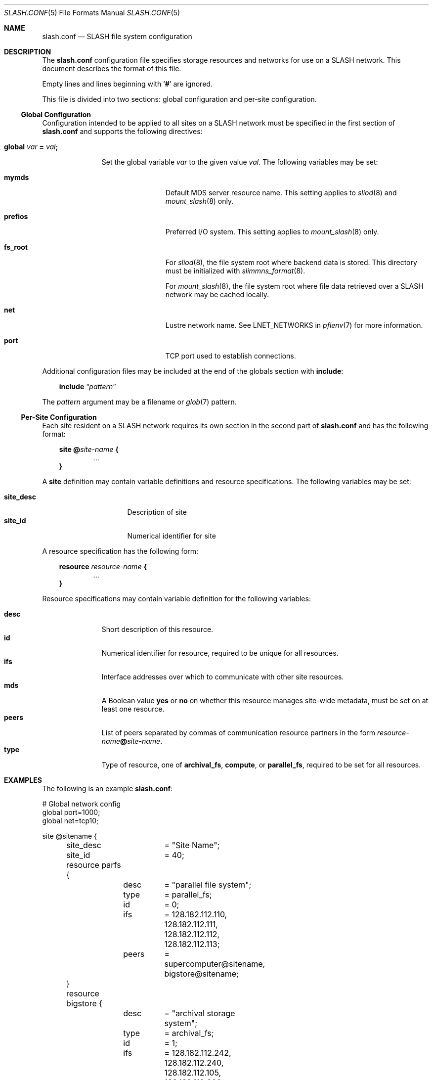 .\" $Id$
.\" %PSC_START_COPYRIGHT%
.\" -----------------------------------------------------------------------------
.\" Copyright (c) 2009-2011, Pittsburgh Supercomputing Center (PSC).
.\"
.\" Permission to use, copy, and modify this software and its documentation
.\" without fee for personal use or non-commercial use within your organization
.\" is hereby granted, provided that the above copyright notice is preserved in
.\" all copies and that the copyright and this permission notice appear in
.\" supporting documentation.  Permission to redistribute this software to other
.\" organizations or individuals is not permitted without the written permission
.\" of the Pittsburgh Supercomputing Center.  PSC makes no representations about
.\" the suitability of this software for any purpose.  It is provided "as is"
.\" without express or implied warranty.
.\" -----------------------------------------------------------------------------
.\" %PSC_END_COPYRIGHT%
.Dd March 15, 2011
.Dt SLASH.CONF 5
.ds volume PSC \- SLASH Administrator's Manual
.Os http://www.psc.edu/
.Sh NAME
.Nm slash.conf
.Nd
.Tn SLASH
file system configuration
.Sh DESCRIPTION
The
.Nm
configuration file specifies storage resources and networks for use on a
.Tn SLASH
network.
This document describes the format of this file.
.Pp
Empty lines and lines beginning with
.Sq Li #
are ignored.
.Pp
This file is divided into two sections:
global configuration and per-site configuration.
.Ss Global Configuration
Configuration intended to be applied to all sites on a
.Tn SLASH
network must be specified in the first section of
.Nm
and supports the following directives:
.Bl -tag -offset 3n
.It Xo
.Ic global Ar var Li =
.Ar val Ns Li ;\&
.Xc
.Pp
Set the global variable
.Ar var
to the given value
.Ar val .
The following variables may be set:
.Bl -tag -offset 3n -width 7n
.It Ic mymds
Default
.Tn MDS
server resource name.
This setting applies to
.Xr sliod 8
and
.Xr mount_slash 8
only.
.It Ic prefios
Preferred
.Tn I/O
system.
This setting applies to
.Xr mount_slash 8
only.
.It Ic fs_root
For
.Xr sliod 8 ,
the file system root where backend data is stored.
This directory must be initialized with
.Xr slimmns_format 8 .
.Pp
For
.Xr mount_slash 8 ,
the file system root where file data retrieved over a
.Tn SLASH
network may be cached locally.
.It Ic net
Lustre network name.
See
.Ev LNET_NETWORKS
in
.Xr pflenv 7
for more information.
.It Ic port
.Tn TCP
port used to establish connections.
.El
.El
.Pp
Additional configuration files may be included at the end of the globals
section with
.Ic include :
.Bd -literal -offset 3n
.Ic include Dq Ar pattern
.Ed
.Pp
The
.Ar pattern
argument may be a filename or
.Xr glob 7
pattern.
.Ss Per-Site Configuration
Each site resident on a
.Tn SLASH
network requires its own section in the second part of
.Nm
and has the following format:
.Bd -unfilled -offset 3n
.Ic site @ Ns Ar site-name Li {
.D1 ...
.Li }
.Ed
.Pp
A
.Ic site
definition may contain variable definitions and
resource specifications.
The following variables may be set:
.Pp
.Bl -tag -offset 3n -width site_descXX -compact
.It Ic site_desc
Description of site
.It Ic site_id
Numerical identifier for site
.El
.Pp
A resource specification has the following form:
.Bd -unfilled -offset 3n
.Ic resource Ar resource-name Li {
.D1 ...
.Li }
.Ed
.Pp
Resource specifications may contain variable definition for the
following variables:
.Pp
.Bl -tag -offset 3n -width Ds -compact
.It Ic desc
Short description of this resource.
.It Ic id
Numerical identifier for resource, required to be unique for all
resources.
.It Ic ifs
Interface addresses over which to communicate with other site resources.
.It Ic mds
A Boolean value
.Ic yes
or
.Ic no
on whether this resource manages site-wide metadata, must be set on at
least one resource.
.It Ic peers
List of peers separated by commas of communication resource partners in
the form
.Ar resource-name Ns Li @ Ns Ar site-name .
.It Ic type
Type of resource, one of
.Ic archival_fs ,
.Ic compute ,
or
.Ic parallel_fs ,
required to be set for all resources.
.El
.Sh EXAMPLES
The following is an example
.Nm :
.Bd -literal
# Global network config
global port=1000;
global net=tcp10;

site @sitename {
	site_desc	= "Site Name";
	site_id		= 40;

	resource parfs {
		desc	= "parallel file system";
		type	= parallel_fs;
		id	= 0;
		ifs	= 128.182.112.110,
			  128.182.112.111,
			  128.182.112.112,
			  128.182.112.113;
		peers	= supercomputer@sitename,
			  bigstore@sitename;
	}

	resource bigstore {
		desc	= "archival storage system";
		type	= archival_fs;
		id	= 1;
		ifs	= 128.182.112.242,
			  128.182.112.240,
			  128.182.112.105,
			  128.182.112.226;
		peers	= parfs@sitename;
	}

	resource supercomputer {
		desc	= "computation resource";
		type	= compute;
		id	= 2;
		peers	= parfs@sitename;
	}

	resource user_pc {
		desc	= "user home network";
		type	= archival_fs;
		id	= 3;
		ifs	= 67.171.74.150;
		peers	= parfs@sitename;
	}

	resource test {
		desc	= "test network";
		type	= mds;
		id	= 4;
		fsroot	= /tmp/slashfs;
		ifs	= 10.32.5.82;
		peers	= parfs@sitename;
	}
}
.Ed
.Sh SEE ALSO
.Xr sladm 7 ,
.Xr slashd 8 ,
.Xr sliod 8
